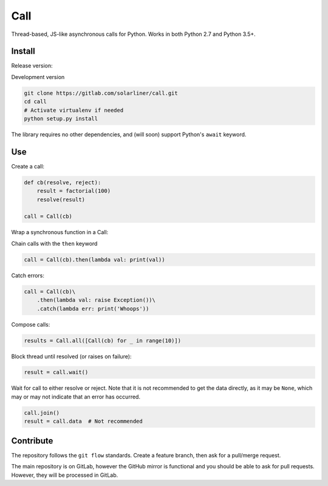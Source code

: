 Call
====

.. image:: https://api.codacy.com/project/badge/Grade/91959f98ff34469884415e96ba2ff763    :target: https://www.codacy.com/app/solarliner/call?utm_source=gitlab.com&amp;utm_medium=referral&amp;utm_content=solarliner/call&amp;utm_campaign=Badge_Grade

Thread-based, JS-like asynchronous calls for Python. Works in both
Python 2.7 and Python 3.5+.

Install
-------

Release version:

.. code:: bash
	pip install call

Development version

.. code:: bash

    git clone https://gitlab.com/solarliner/call.git
    cd call
    # Activate virtualenv if needed
    python setup.py install

The library requires no other dependencies, and (will soon) support
Python's ``await`` keyword.

Use
---

Create a call:

.. code:: python

    def cb(resolve, reject):
        result = factorial(100)
        resolve(result)
        
    call = Call(cb)

Wrap a synchronous function in a Call:

.. code:: python
    call = Call.from_function(factorial, 10)

Chain calls with the ``then`` keyword

.. code:: python

    call = Call(cb).then(lambda val: print(val))

Catch errors:

.. code:: python

    call = Call(cb)\
        .then(lambda val: raise Exception())\
        .catch(lambda err: print('Whoops'))

Compose calls:

.. code:: python

    results = Call.all([Call(cb) for _ in range(10)])

Block thread until resolved (or raises on failure):

.. code:: python

    result = call.wait()

Wait for call to either resolve or reject. Note that it is not recommended to get the data directly, as it may be
``None``, which may or may not indicate that an error has occurred.

.. code:: python

    call.join()
    result = call.data  # Not recommended

Contribute
----------

The repository follows the ``git flow`` standards. Create a feature branch, then ask for a pull/merge request.

The main repository is on GitLab, however the GitHub mirror is functional and you should be able to ask for pull
requests. However, they will be processed in GitLab.